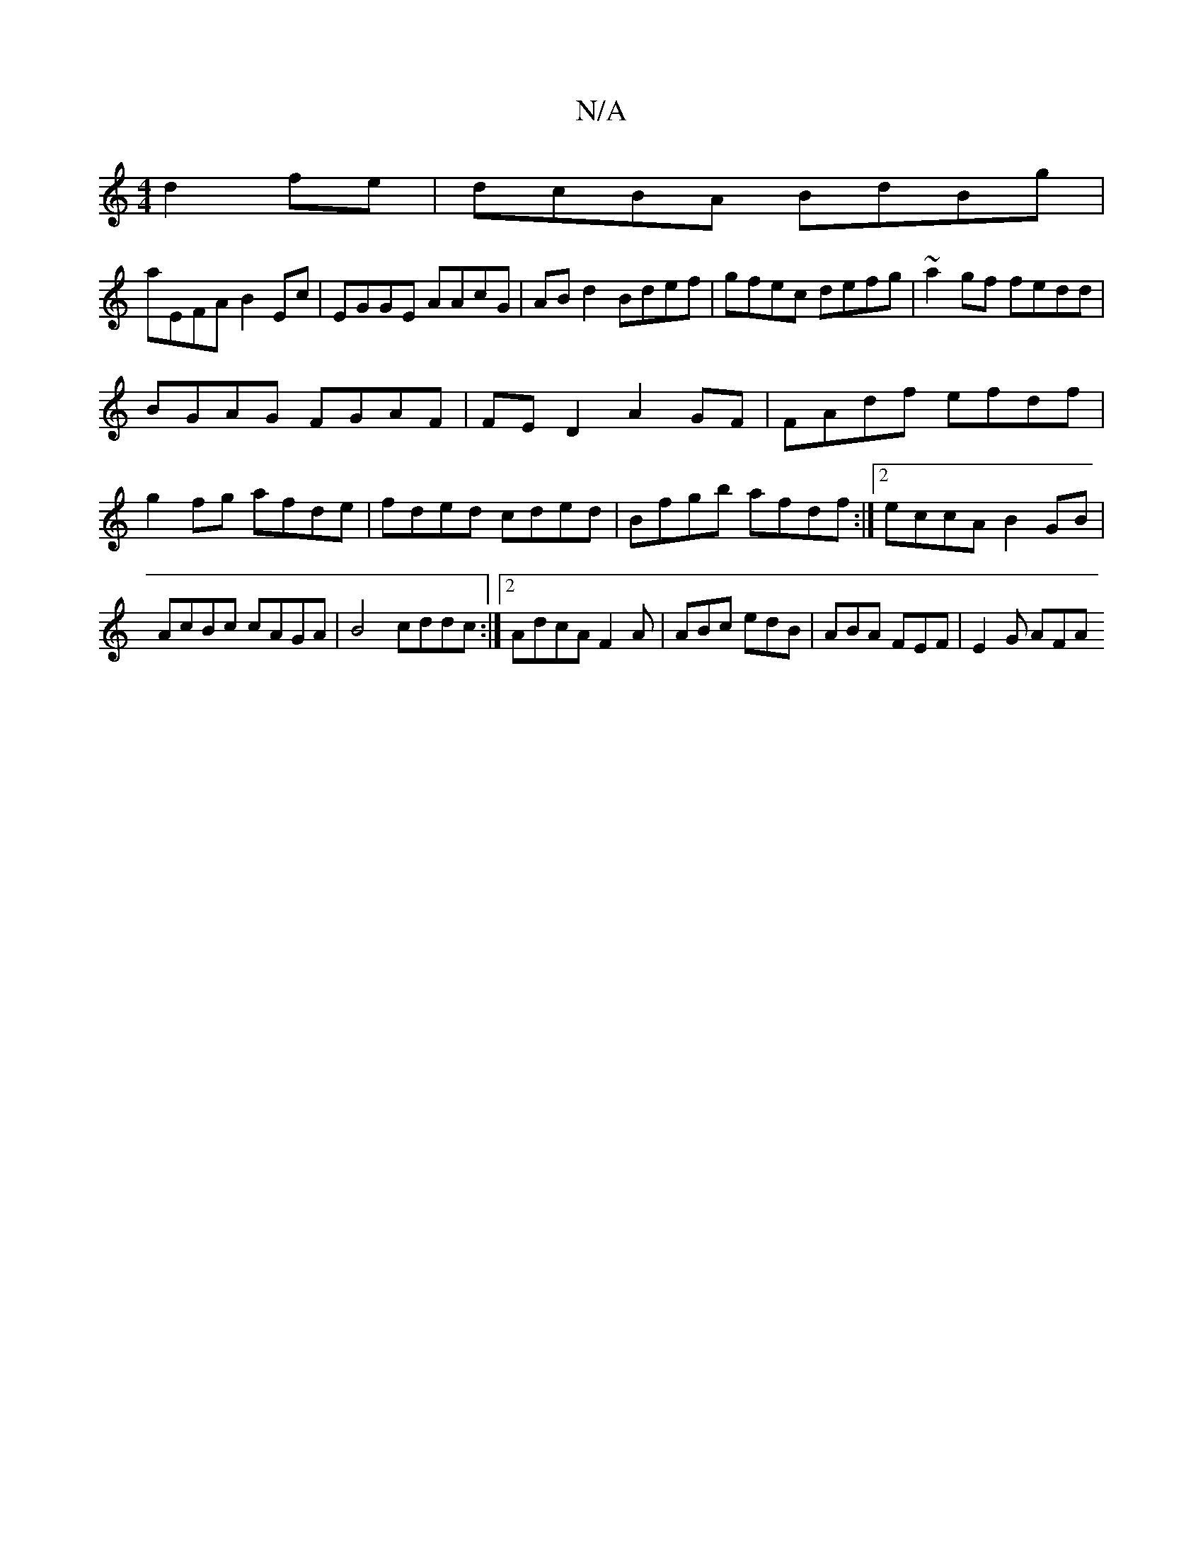 X:1
T:N/A
M:4/4
R:N/A
K:Cmajor
 d2fe|dcBA BdBg|
aEFA B2Ec|EGGE AAcG|ABd2 Bdef|gfec defg|~a2gf fedd|
BGAG FGAF|FE D2 A2 GF|FAdf efdf|g2fg afde|fded cded|Bfgb afdf:|[2 eccA B2GB|AcBc cAGA|B4 cddc:|2 AdcA F2 A|ABc edB|ABA FEF|E2 G AFA